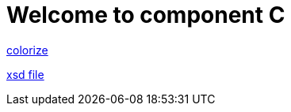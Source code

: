 = Welcome to component C

link:{attachmentsdir}/colorpicker.gif[colorize]

link:{attachmentsdir}/test.xsd[xsd file]